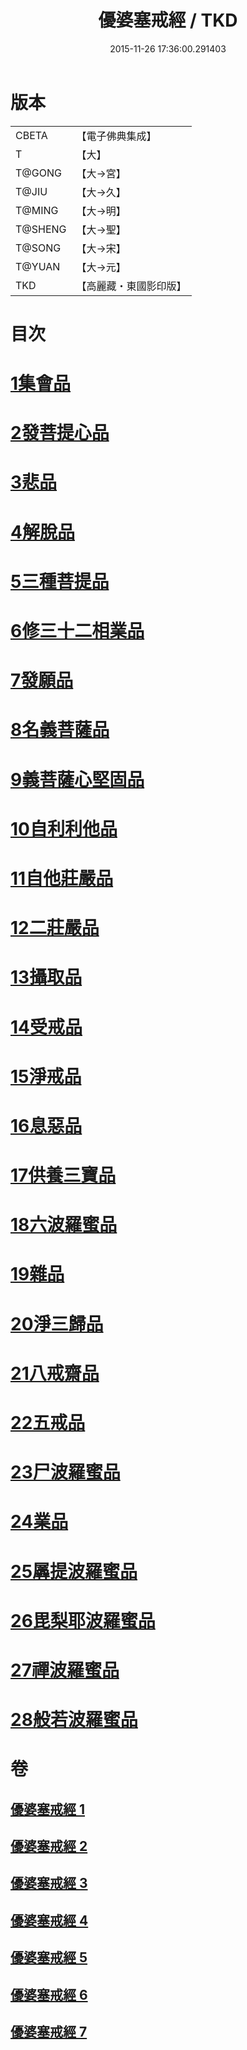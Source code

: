 #+TITLE: 優婆塞戒經 / TKD
#+DATE: 2015-11-26 17:36:00.291403
* 版本
 |     CBETA|【電子佛典集成】|
 |         T|【大】     |
 |    T@GONG|【大→宮】   |
 |     T@JIU|【大→久】   |
 |    T@MING|【大→明】   |
 |   T@SHENG|【大→聖】   |
 |    T@SONG|【大→宋】   |
 |    T@YUAN|【大→元】   |
 |       TKD|【高麗藏・東國影印版】|

* 目次
* [[file:KR6k0110_001.txt::001-1034a24][1集會品]]
* [[file:KR6k0110_001.txt::1035b17][2發菩提心品]]
* [[file:KR6k0110_001.txt::1035c22][3悲品]]
* [[file:KR6k0110_001.txt::1036c21][4解脫品]]
* [[file:KR6k0110_001.txt::1038a17][5三種菩提品]]
* [[file:KR6k0110_001.txt::1038c26][6修三十二相業品]]
* [[file:KR6k0110_002.txt::002-1040a28][7發願品]]
* [[file:KR6k0110_002.txt::1041a6][8名義菩薩品]]
* [[file:KR6k0110_002.txt::1041b25][9義菩薩心堅固品]]
* [[file:KR6k0110_002.txt::1042b19][10自利利他品]]
* [[file:KR6k0110_002.txt::1044b10][11自他莊嚴品]]
* [[file:KR6k0110_002.txt::1045b5][12二莊嚴品]]
* [[file:KR6k0110_003.txt::003-1046a19][13攝取品]]
* [[file:KR6k0110_003.txt::1047a25][14受戒品]]
* [[file:KR6k0110_003.txt::1050b14][15淨戒品]]
* [[file:KR6k0110_003.txt::1051a8][16息惡品]]
* [[file:KR6k0110_003.txt::1051c3][17供養三寶品]]
* [[file:KR6k0110_004.txt::004-1052b23][18六波羅蜜品]]
* [[file:KR6k0110_004.txt::1054a11][19雜品]]
* [[file:KR6k0110_005.txt::1061b1][20淨三歸品]]
* [[file:KR6k0110_005.txt::1063a7][21八戒齋品]]
* [[file:KR6k0110_006.txt::006-1063c5][22五戒品]]
* [[file:KR6k0110_006.txt::1065b5][23尸波羅蜜品]]
* [[file:KR6k0110_006.txt::1066c3][24業品]]
* [[file:KR6k0110_007.txt::1072c25][25羼提波羅蜜品]]
* [[file:KR6k0110_007.txt::1073c13][26毘梨耶波羅蜜品]]
* [[file:KR6k0110_007.txt::1074a21][27禪波羅蜜品]]
* [[file:KR6k0110_007.txt::1075a13][28般若波羅蜜品]]
* 卷
** [[file:KR6k0110_001.txt][優婆塞戒經 1]]
** [[file:KR6k0110_002.txt][優婆塞戒經 2]]
** [[file:KR6k0110_003.txt][優婆塞戒經 3]]
** [[file:KR6k0110_004.txt][優婆塞戒經 4]]
** [[file:KR6k0110_005.txt][優婆塞戒經 5]]
** [[file:KR6k0110_006.txt][優婆塞戒經 6]]
** [[file:KR6k0110_007.txt][優婆塞戒經 7]]
